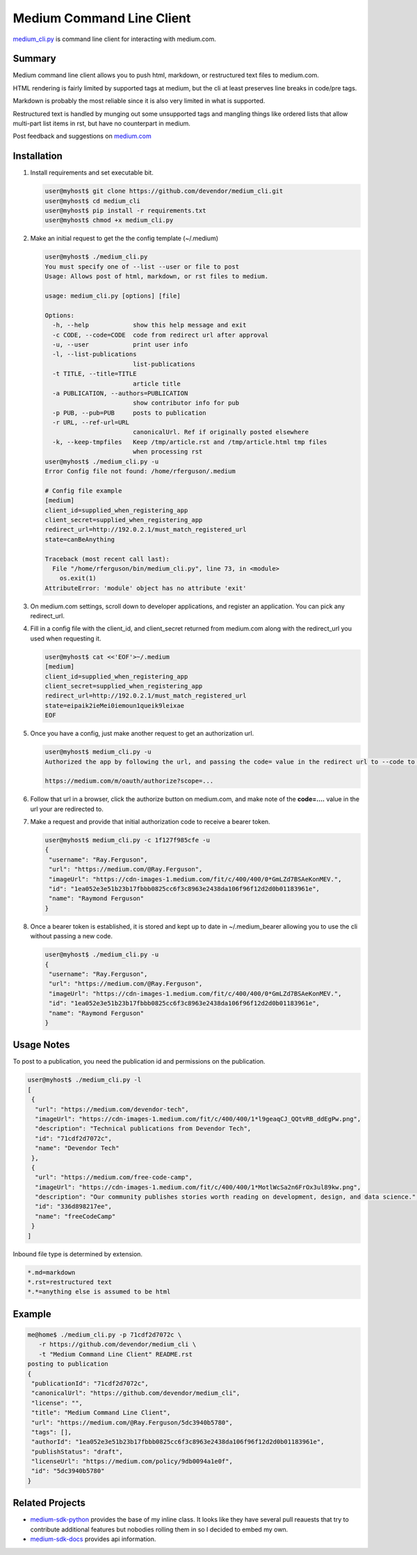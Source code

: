 Medium Command Line Client
==========================

`medium_cli.py`_ is command line client for interacting with medium.com.

Summary
-------

Medium command line client allows you to push html, markdown, or restructured text files to
medium.com.

HTML rendering is fairly limited by supported tags at medium, but the cli at least preserves line
breaks in code/pre tags.

Markdown is probably the most reliable since it is also very limited in what is supported.

Restructured text is handled by munging out some unsupported tags and mangling things like
ordered lists that allow multi-part list items in rst, but have no counterpart in medium.

Post feedback and suggestions on `medium.com`_

Installation
------------

#. Install requirements and set executable bit.

   .. code-block:: console

      user@myhost$ git clone https://github.com/devendor/medium_cli.git
      user@myhost$ cd medium_cli
      user@myhost$ pip install -r requirements.txt
      user@myhost$ chmod +x medium_cli.py

#. Make an initial request to get the the config template (~/.medium)

   .. code-block:: console

      user@myhost$ ./medium_cli.py
      You must specify one of --list --user or file to post
      Usage: Allows post of html, markdown, or rst files to medium.

      usage: medium_cli.py [options] [file]

      Options:
        -h, --help            show this help message and exit
        -c CODE, --code=CODE  code from redirect url after approval
        -u, --user            print user info
        -l, --list-publications
                              list-publications
        -t TITLE, --title=TITLE
                              article title
        -a PUBLICATION, --authors=PUBLICATION
                              show contributor info for pub
        -p PUB, --pub=PUB     posts to publication
        -r URL, --ref-url=URL
                              canonicalUrl. Ref if originally posted elsewhere
        -k, --keep-tmpfiles   Keep /tmp/article.rst and /tmp/article.html tmp files
                              when processing rst
      user@myhost$ ./medium_cli.py -u
      Error Config file not found: /home/rferguson/.medium

      # Config file example
      [medium]
      client_id=supplied_when_registering_app
      client_secret=supplied_when_registering_app
      redirect_url=http://192.0.2.1/must_match_registered_url
      state=canBeAnything

      Traceback (most recent call last):
        File "/home/rferguson/bin/medium_cli.py", line 73, in <module>
          os.exit(1)
      AttributeError: 'module' object has no attribute 'exit'


#. On medium.com settings, scroll down to developer applications, and register an application.
   You can pick any redirect_url.

#. Fill in a config file with the client_id, and client_secret returned from medium.com along with
   the redirect_url you used when requesting it.

   .. code-block:: console

      user@myhost$ cat <<'EOF'>~/.medium
      [medium]
      client_id=supplied_when_registering_app
      client_secret=supplied_when_registering_app
      redirect_url=http://192.0.2.1/must_match_registered_url
      state=eipaik2ieMei0iemoun1queik9leixae
      EOF

#. Once you have a config, just make another request to get an authorization url.

   .. code-block:: console

      user@myhost$ medium_cli.py -u
      Authorized the app by following the url, and passing the code= value in the redirect url to --code to generate a new bearer token

      https://medium.com/m/oauth/authorize?scope=...

#. Follow that url in a browser, click the authorize button on medium.com, and make note of the
   **code=....** value in the url your are redirected to.

#. Make a request and provide that initial authorization code to receive a bearer token.

   .. code-block:: console

      user@myhost$ medium_cli.py -c 1f127f985cfe -u
      {
       "username": "Ray.Ferguson",
       "url": "https://medium.com/@Ray.Ferguson",
       "imageUrl": "https://cdn-images-1.medium.com/fit/c/400/400/0*GmLZd7BSAeKonMEV.",
       "id": "1ea052e3e51b23b17fbbb0825cc6f3c8963e2438da106f96f12d2d0b01183961e",
       "name": "Raymond Ferguson"
      }

#. Once a bearer token is established, it is stored and kept up to date in ~/.medium_bearer allowing
   you to use the cli without passing a new code.

   .. code-block:: console

      user@myhost$ ./medium_cli.py -u
      {
       "username": "Ray.Ferguson",
       "url": "https://medium.com/@Ray.Ferguson",
       "imageUrl": "https://cdn-images-1.medium.com/fit/c/400/400/0*GmLZd7BSAeKonMEV.",
       "id": "1ea052e3e51b23b17fbbb0825cc6f3c8963e2438da106f96f12d2d0b01183961e",
       "name": "Raymond Ferguson"
      }


Usage Notes
-----------

To post to a publication, you need the publication id and permissions on the publication.

.. code-block:: console

   user@myhost$ ./medium_cli.py -l
   [
    {
     "url": "https://medium.com/devendor-tech",
     "imageUrl": "https://cdn-images-1.medium.com/fit/c/400/400/1*l9geaqCJ_QQtvRB_ddEgPw.png",
     "description": "Technical publications from Devendor Tech",
     "id": "71cdf2d7072c",
     "name": "Devendor Tech"
    },
    {
     "url": "https://medium.com/free-code-camp",
     "imageUrl": "https://cdn-images-1.medium.com/fit/c/400/400/1*MotlWcSa2n6FrOx3ul89kw.png",
     "description": "Our community publishes stories worth reading on development, design, and data science.",
     "id": "336d898217ee",
     "name": "freeCodeCamp"
    }
   ]

Inbound file type is determined by extension.

.. code-block:: ini

   *.md=markdown
   *.rst=restructured text
   *.*=anything else is assumed to be html

Example
-------

.. code-block:: console

   me@home$ ./medium_cli.py -p 71cdf2d7072c \
      -r https://github.com/devendor/medium_cli \
      -t "Medium Command Line Client" README.rst
   posting to publication
   {
    "publicationId": "71cdf2d7072c",
    "canonicalUrl": "https://github.com/devendor/medium_cli",
    "license": "",
    "title": "Medium Command Line Client",
    "url": "https://medium.com/@Ray.Ferguson/5dc3940b5780",
    "tags": [],
    "authorId": "1ea052e3e51b23b17fbbb0825cc6f3c8963e2438da106f96f12d2d0b01183961e",
    "publishStatus": "draft",
    "licenseUrl": "https://medium.com/policy/9db0094a1e0f",
    "id": "5dc3940b5780"
   }

Related Projects
----------------

* `medium-sdk-python`_ provides the base of my inline class.  It looks like they have several
  pull reauests that try to contribute additional features but nobodies rolling them in so I
  decided to embed my own.

* `medium-sdk-docs`_ provides api information.


.. _medium-sdk-python: https://github.com/Medium/medium-sdk-python/tree/master
.. _medium-sdk-docs: https://github.com/Medium/medium-api-docs
.. _medium.com: https://medium.com/devendor-tech/medium-command-line-client-5dc3940b5780
.. _medium_cli.py: https://github.com/devendor/medium_cli.git
